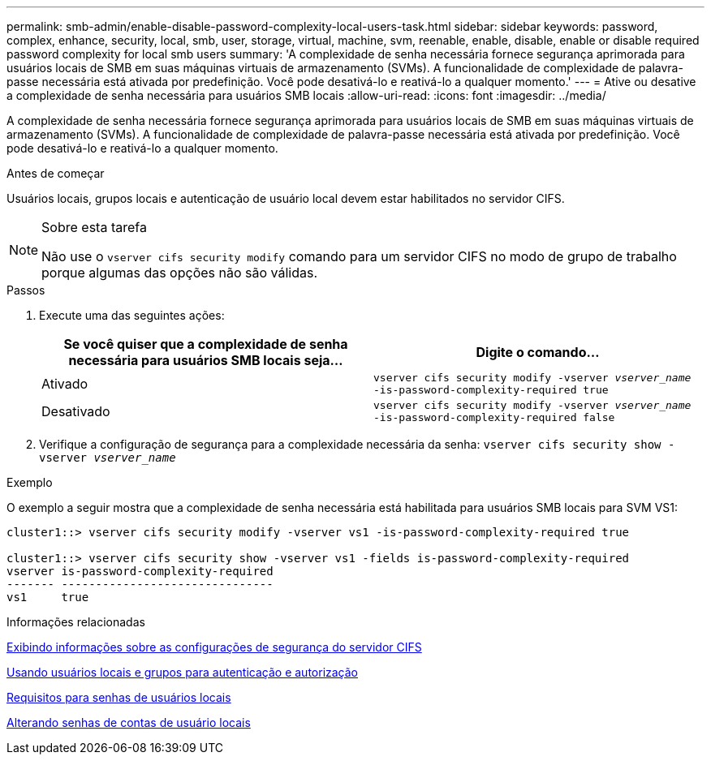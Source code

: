 ---
permalink: smb-admin/enable-disable-password-complexity-local-users-task.html 
sidebar: sidebar 
keywords: password, complex, enhance, security, local, smb, user, storage, virtual, machine, svm, reenable, enable, disable, enable or disable required password complexity for local smb users 
summary: 'A complexidade de senha necessária fornece segurança aprimorada para usuários locais de SMB em suas máquinas virtuais de armazenamento (SVMs). A funcionalidade de complexidade de palavra-passe necessária está ativada por predefinição. Você pode desativá-lo e reativá-lo a qualquer momento.' 
---
= Ative ou desative a complexidade de senha necessária para usuários SMB locais
:allow-uri-read: 
:icons: font
:imagesdir: ../media/


[role="lead"]
A complexidade de senha necessária fornece segurança aprimorada para usuários locais de SMB em suas máquinas virtuais de armazenamento (SVMs). A funcionalidade de complexidade de palavra-passe necessária está ativada por predefinição. Você pode desativá-lo e reativá-lo a qualquer momento.

.Antes de começar
Usuários locais, grupos locais e autenticação de usuário local devem estar habilitados no servidor CIFS.

[NOTE]
.Sobre esta tarefa
====
Não use o `vserver cifs security modify` comando para um servidor CIFS no modo de grupo de trabalho porque algumas das opções não são válidas.

====
.Passos
. Execute uma das seguintes ações:
+
|===
| Se você quiser que a complexidade de senha necessária para usuários SMB locais seja... | Digite o comando... 


 a| 
Ativado
 a| 
`vserver cifs security modify -vserver _vserver_name_ -is-password-complexity-required true`



 a| 
Desativado
 a| 
`vserver cifs security modify -vserver _vserver_name_ -is-password-complexity-required false`

|===
. Verifique a configuração de segurança para a complexidade necessária da senha: `vserver cifs security show -vserver _vserver_name_`


.Exemplo
O exemplo a seguir mostra que a complexidade de senha necessária está habilitada para usuários SMB locais para SVM VS1:

[listing]
----
cluster1::> vserver cifs security modify -vserver vs1 -is-password-complexity-required true

cluster1::> vserver cifs security show -vserver vs1 -fields is-password-complexity-required
vserver is-password-complexity-required
------- -------------------------------
vs1     true
----
.Informações relacionadas
xref:display-server-security-settings-task.adoc[Exibindo informações sobre as configurações de segurança do servidor CIFS]

xref:local-users-groups-concepts-concept.adoc[Usando usuários locais e grupos para autenticação e autorização]

xref:requirements-local-user-passwords-concept.adoc[Requisitos para senhas de usuários locais]

xref:change-local-user-account-passwords-task.adoc[Alterando senhas de contas de usuário locais]
